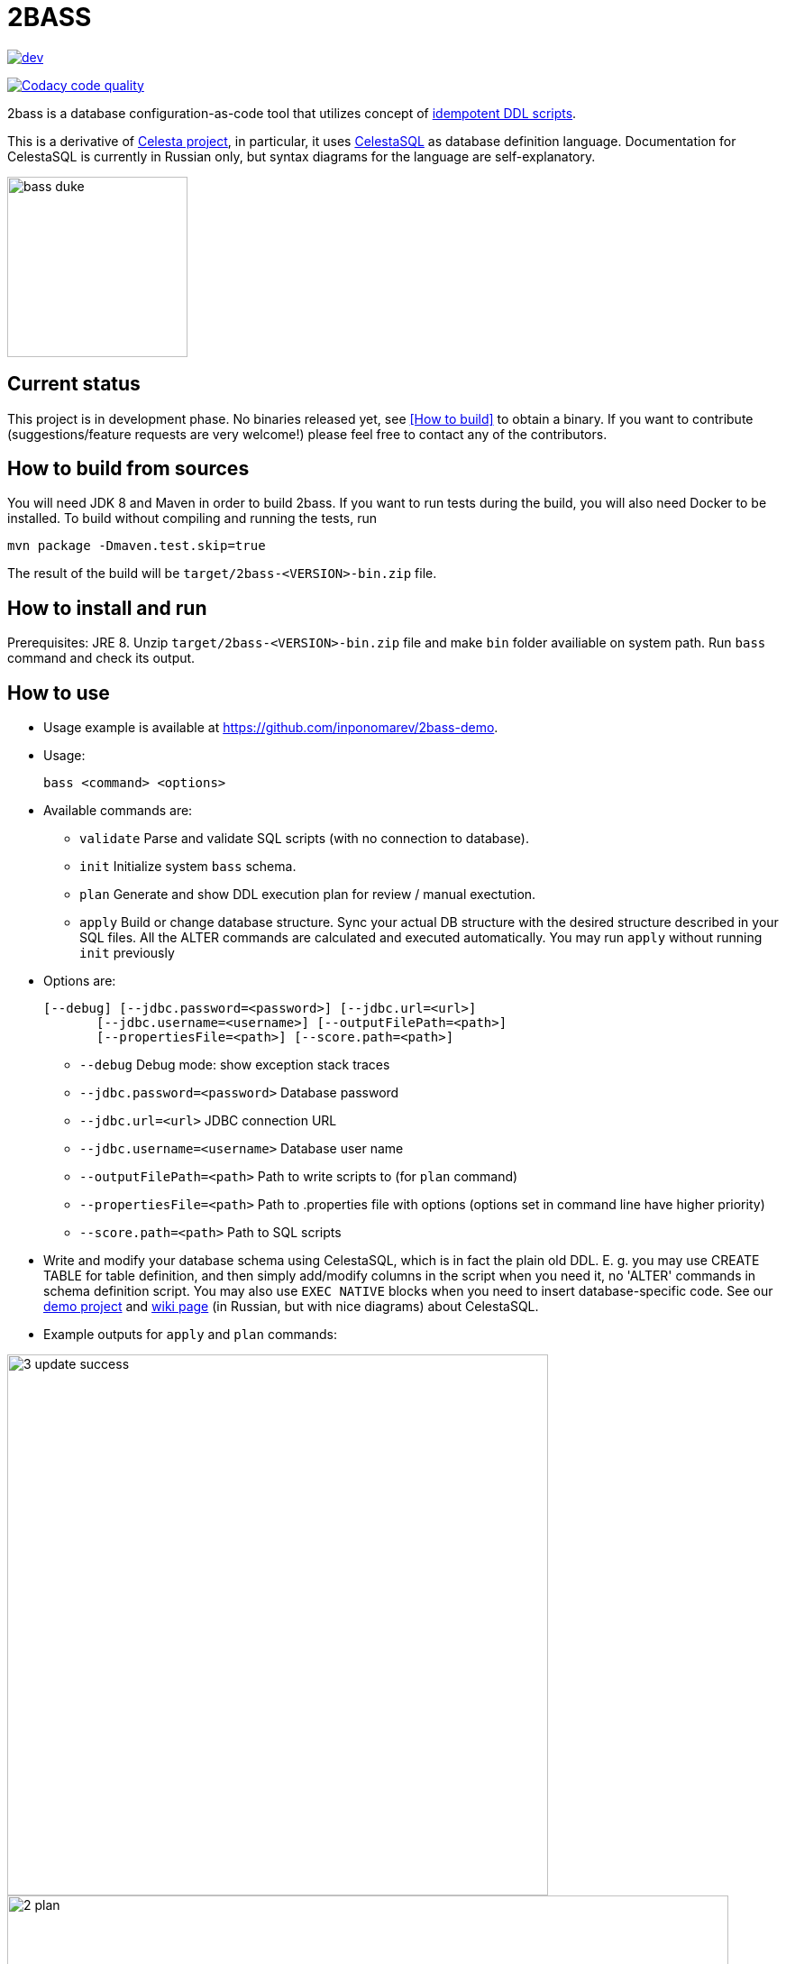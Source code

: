 = 2BASS

image::https://ci.corchestra.ru/buildStatus/icon?job=2bass/dev[link=https://ci.corchestra.ru/job/2bass/job/dev/]
image:https://api.codacy.com/project/badge/Grade/f26a1fbeb3f341f39594d16ede78d7b9["Codacy code quality", link="https://www.codacy.com/app/CourseOrchestra/2bass?utm_source=github.com&utm_medium=referral&utm_content=CourseOrchestra/2bass&utm_campaign=Badge_Grade"]

2bass is a database configuration-as-code tool that utilizes concept of https://dzone.com/articles/trouble-free-database-migration-idempotence-and-co[idempotent DDL scripts].

This is a derivative of link:https://github.com/CourseOrchestra/celesta[Celesta project], in particular, it uses link:https://corchestra.ru/wiki/index.php?title=%D0%AF%D0%B7%D1%8B%D0%BA_Celesta-SQL[CelestaSQL] as database definition language. Documentation for CelestaSQL is currently in Russian only, but syntax diagrams for the language are self-explanatory.

:toc:

image::images/bass_duke.png[,200]

== Current status

This project is in development phase. No binaries released yet, see <<How to build>> to obtain a binary. If you want to contribute (suggestions/feature requests are very welcome!) please feel free to contact any of the contributors.

== How to build from sources

You will need JDK 8 and Maven in order to build 2bass. If you want to run tests during the build, you will also need Docker to be installed. To build without compiling and running the tests, run

 mvn package -Dmaven.test.skip=true


The result of the build will be `target/2bass-<VERSION>-bin.zip` file.

== How to install and run

Prerequisites: JRE 8. Unzip `target/2bass-<VERSION>-bin.zip` file and make `bin` folder availiable on system path.
Run `bass` command and check its output.

== How to use
* Usage example is available at https://github.com/inponomarev/2bass-demo.

* Usage:

 bass <command> <options>

* Available commands are:

** `validate`         Parse and validate SQL scripts (with no connection to database).
** `init`             Initialize system `bass` schema.
** `plan`             Generate and show DDL execution plan for review / manual exectution.
** `apply`            Build or change database structure.
Sync your actual DB structure with the desired structure described in your SQL files.
All the ALTER commands are calculated and executed automatically. You may run `apply` without running `init` previously

* Options are:

 [--debug] [--jdbc.password=<password>] [--jdbc.url=<url>]
        [--jdbc.username=<username>] [--outputFilePath=<path>]
        [--propertiesFile=<path>] [--score.path=<path>]

**   `--debug`                      Debug mode: show exception stack traces
**   `--jdbc.password=<password>`   Database password
**   `--jdbc.url=<url>`             JDBC connection URL
**   `--jdbc.username=<username>`   Database user name
**   `--outputFilePath=<path>`      Path to write scripts to (for `plan` command)
**   `--propertiesFile=<path>`      Path to .properties file with options (options set
                                in command line have higher priority)
**   `--score.path=<path>`          Path to SQL scripts

* Write and modify your database schema using CelestaSQL, which is in fact the plain old DDL.
Е. g. you may use CREATE TABLE for table definition, and then simply add/modify columns in the script when you need it,
no 'ALTER' commands in schema definition script. You may also use `EXEC NATIVE` blocks when you need to insert
database-specific code. See our https://github.com/inponomarev/2bass-demo[demo project] and https://corchestra.ru/wiki/index.php?title=%D0%AF%D0%B7%D1%8B%D0%BA_Celesta-SQL[wiki page] (in Russian, but with nice diagrams) about CelestaSQL.

* Example outputs for `apply` and `plan` commands:

image::images/3_update_success.png[,600]

image::images/2_plan.png[,800]

=== If something goes wrong during database migration

Sometimes bass is not able to perform the migration fully automatically. In this case will see the following:

image::images/3_update_failure.png[,800]

and for further details you should look at the contents of the `bass.schemas` table. In `message`
field you will see the error that prevented the automatic migration. The meaning of numbers in `state` column is
as following:

* **0** -- schema created/migrated successfully, will not attempt to migrate unless the checksum of DDL script is changed.
* **1** -- schema is currently in process of migration.
* **2** -- migration error (see `message` column for details).
* **3** -- force migration, regardless of DDL script checksum. In case of success the status will become **0**.
* **4** -- never migrate this schema, regardless of DDL script changes.

Normally in case of errors you should:

1. Write and execute an ad hoc migration script.
2. Change schema status to 3.
3. Re-run `bass apply`.
